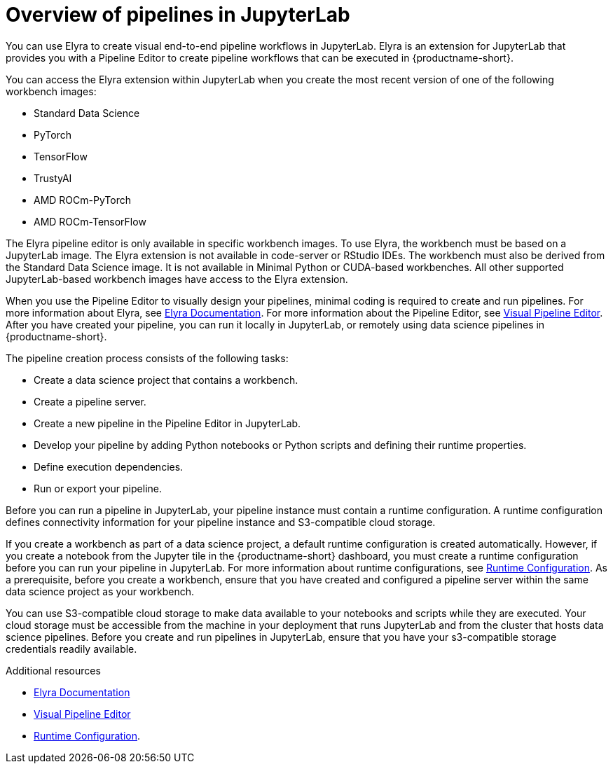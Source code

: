 :_module-type: CONCEPT

[id='overview-of-pipelines-in-jupyterlab_{context}']
= Overview of pipelines in JupyterLab

[role='_abstract']
You can use Elyra to create visual end-to-end pipeline workflows in JupyterLab. Elyra is an extension for JupyterLab that provides you with a Pipeline Editor to create pipeline workflows that can be executed in {productname-short}.

You can access the Elyra extension within JupyterLab when you create the most recent version of one of the following workbench images:

* Standard Data Science
* PyTorch
* TensorFlow
* TrustyAI
* AMD ROCm-PyTorch
* AMD ROCm-TensorFlow

The Elyra pipeline editor is only available in specific workbench images. To use Elyra, the workbench must be based on a JupyterLab image. The Elyra extension is not available in code-server or RStudio IDEs. The workbench must also be derived from the Standard Data Science image. It is not available in Minimal Python or CUDA-based workbenches. All other supported JupyterLab-based workbench images have access to the Elyra extension.

When you use the Pipeline Editor to visually design your pipelines, minimal coding is required to create and run pipelines. For more information about Elyra, see link:https://elyra.readthedocs.io/en/stable/getting_started/overview.html[Elyra Documentation]. For more information about the Pipeline Editor, see link:https://elyra.readthedocs.io/en/stable/user_guide/jupyterlab-interface.html#visual-pipeline-editor[Visual Pipeline Editor]. After you have created your pipeline, you can run it locally in JupyterLab, or remotely using data science pipelines in {productname-short}.

The pipeline creation process consists of the following tasks:

* Create a data science project that contains a workbench.
* Create a pipeline server.
* Create a new pipeline in the Pipeline Editor in JupyterLab.
* Develop your pipeline by adding Python notebooks or Python scripts and defining their runtime properties.
* Define execution dependencies.
* Run or export your pipeline.

Before you can run a pipeline in JupyterLab, your pipeline instance must contain a runtime configuration. A runtime configuration defines connectivity information for your pipeline instance and S3-compatible cloud storage.

If you create a workbench as part of a data science project, a default runtime configuration is created automatically. However, if you create a notebook from the Jupyter tile in the {productname-short} dashboard, you must create a runtime configuration before you can run your pipeline in JupyterLab. For more information about runtime configurations, see link:https://elyra.readthedocs.io/en/stable/user_guide/runtime-conf.html[Runtime Configuration]. As a prerequisite, before you create a workbench, ensure that you have created and configured a pipeline server within the same data science project as your workbench.

You can use S3-compatible cloud storage to make data available to your notebooks and scripts while they are executed. Your cloud storage must be accessible from the machine in your deployment that runs JupyterLab and from the cluster that hosts data science pipelines. Before you create and run pipelines in JupyterLab, ensure that you have your s3-compatible storage credentials readily available.

[role="_additional-resources"]
.Additional resources
* link:https://elyra.readthedocs.io/en/stable/getting_started/overview.html[Elyra Documentation]
* link:https://elyra.readthedocs.io/en/stable/user_guide/jupyterlab-interface.html#visual-pipeline-editor[Visual Pipeline Editor]
* https://elyra.readthedocs.io/en/stable/user_guide/runtime-conf.html[Runtime Configuration].
